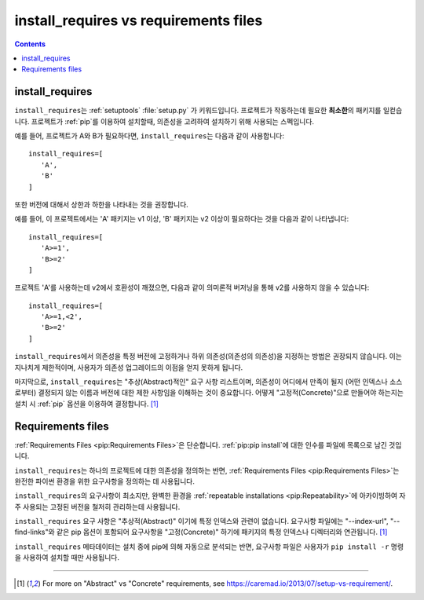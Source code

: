 .. _`install_requires vs requirements files`:

======================================
install_requires vs requirements files
======================================

.. contents:: Contents
   :local:


install_requires
----------------

``install_requires``\는 :ref:`setuptools` :file:`setup.py` 가 키워드입니다.
프로젝트가 작동하는데 필요한 **최소한**\의 패키지를 일컫습니다. 프로젝트가 :ref:`pip`\를 이용하여 
설치할때, 의존성을 고려하여 설치하기 위해 사용되는 스펙입니다.

예를 들어, 프로젝트가 A와 B가 필요하다면, ``install_requires``\는 다음과 같이 사용합니다:

::

 install_requires=[
    'A',
    'B'
 ]

또한 버전에 대해서 상한과 하한을 나타내는 것을 권장합니다.

예를 들어, 이 프로젝트에서는 'A' 패키지는 v1 이상, 'B' 패키지는 v2 이상이 필요하다는 것을 다음과 같이
나타냅니다:

::

 install_requires=[
    'A>=1',
    'B>=2'
 ]

프로젝트 'A'를 사용하는데 v2에서 호환성이 깨졌으면, 다음과 같이 의미론적 버저닝을 통해 v2를 사용하지
않을 수 있습니다:

::

 install_requires=[
    'A>=1,<2',
    'B>=2'
 ]

``install_requires``\에서 의존성을 특정 버전에 고정하거나 하위 의존성(의존성의 의존성)을 
지정하는 방법은 권장되지 않습니다. 이는 지나치게 제한적이며, 사용자가 의존성 업그레이드의 이점을 
얻지 못하게 됩니다.

마지막으로, ``install_requires``\는 "추상(Abstract)적인" 요구 사항 리스트이며, 의존성이 
어디에서 만족이 될지 (어떤 인덱스나 소스로부터) 결정되지 않는 이름과 버전에 대한 제한 사항임을 
이해하는 것이 중요합니다. 어떻게 "고정적(Concrete)"으로 만들어야 하는지는 설치 시 
:ref:`pip` 옵션을 이용하여 결정합니다. [1]_


Requirements files
------------------

:ref:`Requirements Files <pip:Requirements Files>`\은 단순합니다. 
:ref:`pip:pip install`\에 대한 인수를 파일에 목록으로 남긴 것입니다.

``install_requires``\는 하나의 프로젝트에 대한 의존성을 정의하는 반면, 
:ref:`Requirements Files <pip:Requirements Files>`\는 완전한 파이썬 환경을 위한
요구사항을 정의하는 데 사용됩니다.

``install_requires``\의 요구사항이 최소지만, 완벽한 환경을 
:ref:`repeatable installations <pip:Repeatability>`\에 아카이빙하여 자주 사용되는
고정된 버전을 철저히 관리하는데 사용됩니다.

``install_requires`` 요구 사항은 "추상적(Abstract)" 이기에 특정 인덱스와 관련이 없습니다.
요구사항 파일에는 "--index-url", "--find-links"와 같은 pip 옵션이 포함되어 요구사항을 
"고정(Concrete)" 하기에 패키지의 특정 인덱스나 디렉터리와 연관됩니다. [1]_

``install_requires`` 메타데이터는 설치 중에 pip에 의해 자동으로 분석되는 반면,
요구사항 파일은 사용자가 ``pip install -r`` 명령을 사용하여 설치할 때만 사용됩니다.

----

.. [1] For more on "Abstract" vs "Concrete" requirements, see
       https://caremad.io/2013/07/setup-vs-requirement/.
